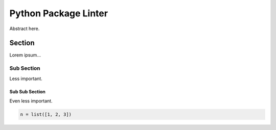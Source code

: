 #####################
Python Package Linter
#####################
|TestStatus| |PyPiStatus| |BlackStyle|

Abstract here.

*******
Section
*******

Lorem ipsum...

Sub Section
===========

Less important.

Sub Sub Section
---------------

Even less important.

.. code-block:: python

    n = list([1, 2, 3])


.. |BlackStyle| image:: https://img.shields.io/badge/code%20style-black-000000.svg
    :target: https://github.com/psf/black

.. |TestStatus| image:: https://github.com/cherenkov-plenoscope/python_package_linter/actions/workflows/test.yml/badge.svg?branch=main
    :target: https://github.com/cherenkov-plenoscope/python_package_linter/actions/workflows/test.yml

.. |PyPiStatus| image:: https://img.shields.io/pypi/v/python_package_linter_sebastian-achim-mueller
    :target: https://pypi.org/project/python_package_linter_sebastian-achim-mueller
